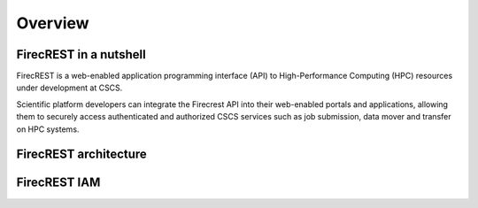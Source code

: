 ========
Overview
========

FirecREST in a nutshell
=======================

FirecREST is a web-enabled application programming interface (API)  to  High-Performance  Computing  (HPC)  resources  under development at CSCS.

Scientific platform developers can integrate the Firecrest API into their  web-enabled  portals  and  applications,  allowing  them  to securely  access  authenticated  and  authorized  CSCS  services such  as  job  submission,  data  mover  and  transfer  on  HPC systems.

FirecREST architecture
======================



FirecREST IAM
=============
